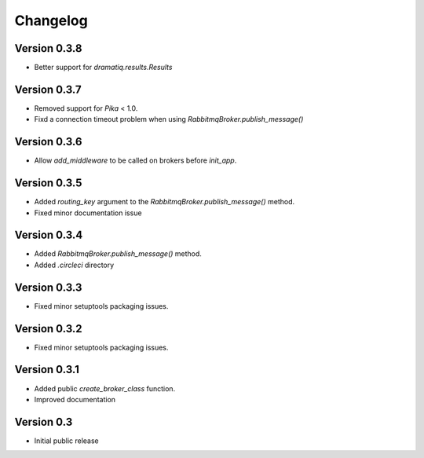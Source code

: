 Changelog
=========

Version 0.3.8
-------------

- Better support for `dramatiq.results.Results`


Version 0.3.7
-------------

- Removed support for `Pika` < 1.0.
- Fixd a connection timeout problem when using
  `RabbitmqBroker.publish_message()`


Version 0.3.6
-------------

- Allow `add_middleware` to be called on brokers before `init_app`.


Version 0.3.5
-------------

- Added `routing_key` argument to the
  `RabbitmqBroker.publish_message()` method.
- Fixed minor documentation issue


Version 0.3.4
-------------

- Added `RabbitmqBroker.publish_message()` method.
- Added `.circleci` directory


Version 0.3.3
-------------

- Fixed minor setuptools packaging issues.


Version 0.3.2
-------------

- Fixed minor setuptools packaging issues.


Version 0.3.1
-------------

- Added public `create_broker_class` function.
- Improved documentation


Version 0.3
-----------

- Initial public release

